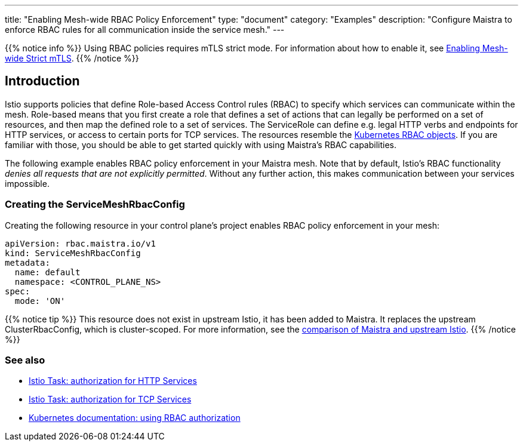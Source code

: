 ---
title: "Enabling Mesh-wide RBAC Policy Enforcement"
type: "document"
category: "Examples"
description: "Configure Maistra to enforce RBAC rules for all communication inside the service mesh."
---

{{% notice info %}}
Using RBAC policies requires mTLS strict mode. For information about how to enable it, see link:../mesh-wide_mtls/[Enabling Mesh-wide Strict mTLS].
{{% /notice %}}

== Introduction

Istio supports policies that define Role-based Access Control rules (RBAC) to specify which services can communicate within the mesh. Role-based means that you first create a role that defines a set of actions that can legally be performed on a set of resources, and then map the defined role to a set of services. The ServiceRole can define e.g. legal HTTP verbs and endpoints for HTTP services, or access to certain ports for TCP services. The resources resemble the https://kubernetes.io/docs/reference/access-authn-authz/rbac/[Kubernetes RBAC objects]. If you are familiar with those, you should be able to get started quickly with using Maistra's RBAC capabilities.

The following example enables RBAC policy enforcement in your Maistra mesh. Note that by default, Istio's RBAC functionality _denies all requests that are not explicitly permitted_. Without any further action, this makes communication between your services impossible.

=== Creating the ServiceMeshRbacConfig

Creating the following resource in your control plane's project enables RBAC policy enforcement in your mesh:

[source,yaml]
----
apiVersion: rbac.maistra.io/v1
kind: ServiceMeshRbacConfig
metadata:
  name: default
  namespace: <CONTROL_PLANE_NS>
spec:
  mode: 'ON'
----

{{% notice tip %}}
This resource does not exist in upstream Istio, it has been added to Maistra. It replaces the upstream ClusterRbacConfig, which is cluster-scoped. For more information, see the link:../../comparison-with-istio/#cluster_scoped_resources[comparison of Maistra and upstream Istio].
{{% /notice %}}

=== See also

- https://istio.io/docs/tasks/security/authz-http/[Istio Task: authorization for HTTP Services]
- https://istio.io/docs/tasks/security/authz-tcp/[Istio Task: authorization for TCP Services]
- https://kubernetes.io/docs/reference/access-authn-authz/rbac/[Kubernetes documentation: using RBAC authorization]
